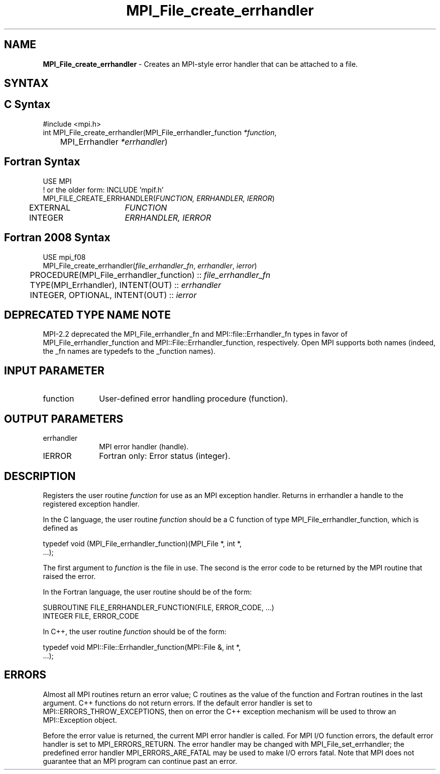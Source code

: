.\" -*- nroff -*-
.\" Copyright 2006-2008 Sun Microsystems, Inc.
.\" Copyright 2009-2010 Cisco Systems, Inc.  All rights reserved.
.\" Copyright (c) 1996 Thinking Machines Corporation
.\" $COPYRIGHT$
.TH MPI_File_create_errhandler 3 "Mar 26, 2019" "4.0.1" "Open MPI"
.SH NAME
\fBMPI_File_create_errhandler \fP \- Creates an MPI-style error handler that can be attached to a file.

.SH SYNTAX
.ft R
.SH C Syntax
.nf
#include <mpi.h>
int MPI_File_create_errhandler(MPI_File_errhandler_function \fI*function\fP,
	MPI_Errhandler \fI*errhandler\fP)

.fi
.SH Fortran Syntax
.nf
USE MPI
! or the older form: INCLUDE 'mpif.h'
MPI_FILE_CREATE_ERRHANDLER(\fIFUNCTION, ERRHANDLER, IERROR\fP)
	EXTERNAL	\fIFUNCTION\fP
	INTEGER	\fIERRHANDLER, IERROR\fP

.fi
.SH Fortran 2008 Syntax
.nf
USE mpi_f08
MPI_File_create_errhandler(\fIfile_errhandler_fn\fP, \fIerrhandler\fP, \fIierror\fP)
	PROCEDURE(MPI_File_errhandler_function) :: \fIfile_errhandler_fn\fP
	TYPE(MPI_Errhandler), INTENT(OUT) :: \fIerrhandler\fP
	INTEGER, OPTIONAL, INTENT(OUT) :: \fIierror\fP

.fi
.SH DEPRECATED TYPE NAME NOTE
.ft R
MPI-2.2 deprecated the MPI_File_errhandler_fn and
MPI::file::Errhandler_fn types in favor of
MPI_File_errhandler_function and MPI::File::Errhandler_function,
respectively.  Open MPI supports both names (indeed, the _fn names are
typedefs to the _function names).

.SH INPUT PARAMETER
.ft R
.TP 1i
function
User-defined error handling procedure (function).

.SH OUTPUT PARAMETERS
.ft R
.TP 1i
errhandler
MPI error handler (handle).
.ft R
.TP 1i
IERROR
Fortran only: Error status (integer).

.SH DESCRIPTION
.ft R
Registers the user routine \fIfunction\fP for use as an MPI exception handler. Returns in errhandler a handle to the registered exception handler.
.sp
In the C language, the user routine \fIfunction\fP should be a C function of type MPI_File_errhandler_function, which is defined as
.sp
.nf
    typedef void (MPI_File_errhandler_function)(MPI_File *, int *,
    \&...);
.fi
.sp
The first argument to \fIfunction\fP is the file in use. The second is the error code
to be returned by the MPI routine that raised the error.
.sp
In the Fortran language, the user routine should be of the form:
.sp
.nf
    SUBROUTINE FILE_ERRHANDLER_FUNCTION(FILE, ERROR_CODE, ...)
        INTEGER FILE, ERROR_CODE
.fi
.sp
In C++, the user routine \fIfunction\fP should be of the form:
.sp
.nf
    typedef void MPI::File::Errhandler_function(MPI::File &, int *,
    ...);
.fi
.sp

.SH ERRORS
Almost all MPI routines return an error value; C routines as the value of the function and Fortran routines in the last argument. C++ functions do not return errors. If the default error handler is set to MPI::ERRORS_THROW_EXCEPTIONS, then on error the C++ exception mechanism will be used to throw an MPI::Exception object.
.sp
Before the error value is returned, the current MPI error handler is
called. For MPI I/O function errors, the default error handler is set to MPI_ERRORS_RETURN. The error handler may be changed with MPI_File_set_errhandler; the predefined error handler MPI_ERRORS_ARE_FATAL may be used to make I/O errors fatal. Note that MPI does not guarantee that an MPI program can continue past an error.


